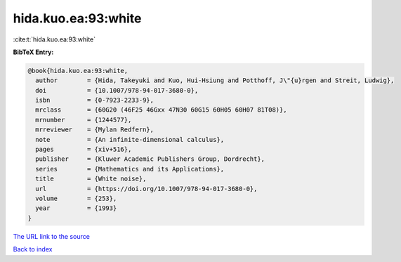 hida.kuo.ea:93:white
====================

:cite:t:`hida.kuo.ea:93:white`

**BibTeX Entry:**

.. code-block:: bibtex

   @book{hida.kuo.ea:93:white,
     author        = {Hida, Takeyuki and Kuo, Hui-Hsiung and Potthoff, J\"{u}rgen and Streit, Ludwig},
     doi           = {10.1007/978-94-017-3680-0},
     isbn          = {0-7923-2233-9},
     mrclass       = {60G20 (46F25 46Gxx 47N30 60G15 60H05 60H07 81T08)},
     mrnumber      = {1244577},
     mrreviewer    = {Mylan Redfern},
     note          = {An infinite-dimensional calculus},
     pages         = {xiv+516},
     publisher     = {Kluwer Academic Publishers Group, Dordrecht},
     series        = {Mathematics and its Applications},
     title         = {White noise},
     url           = {https://doi.org/10.1007/978-94-017-3680-0},
     volume        = {253},
     year          = {1993}
   }

`The URL link to the source <https://doi.org/10.1007/978-94-017-3680-0>`__


`Back to index <../By-Cite-Keys.html>`__
